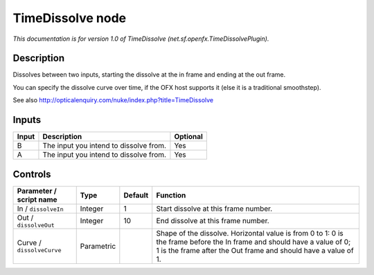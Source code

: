 .. _net.sf.openfx.TimeDissolvePlugin:

.. raw:: html

   <!-- Do not edit this file! It is generated automatically by Natron itself. -->

TimeDissolve node
=================

*This documentation is for version 1.0 of TimeDissolve (net.sf.openfx.TimeDissolvePlugin).*

Description
-----------

Dissolves between two inputs, starting the dissolve at the in frame and ending at the out frame.

You can specify the dissolve curve over time, if the OFX host supports it (else it is a traditional smoothstep).

See also http://opticalenquiry.com/nuke/index.php?title=TimeDissolve

Inputs
------

+-------+----------------------------------------+----------+
| Input | Description                            | Optional |
+=======+========================================+==========+
| B     | The input you intend to dissolve from. | Yes      |
+-------+----------------------------------------+----------+
| A     | The input you intend to dissolve from. | Yes      |
+-------+----------------------------------------+----------+

Controls
--------

.. tabularcolumns:: |>{\raggedright}p{0.2\columnwidth}|>{\raggedright}p{0.06\columnwidth}|>{\raggedright}p{0.07\columnwidth}|p{0.63\columnwidth}|

.. cssclass:: longtable

+---------------------------+------------+---------+-------------------------------------------------------------------------------------------------------------------------------------------------------------------------------------------+
| Parameter / script name   | Type       | Default | Function                                                                                                                                                                                  |
+===========================+============+=========+===========================================================================================================================================================================================+
| In / ``dissolveIn``       | Integer    | 1       | Start dissolve at this frame number.                                                                                                                                                      |
+---------------------------+------------+---------+-------------------------------------------------------------------------------------------------------------------------------------------------------------------------------------------+
| Out / ``dissolveOut``     | Integer    | 10      | End dissolve at this frame number.                                                                                                                                                        |
+---------------------------+------------+---------+-------------------------------------------------------------------------------------------------------------------------------------------------------------------------------------------+
| Curve / ``dissolveCurve`` | Parametric |         | Shape of the dissolve. Horizontal value is from 0 to 1: 0 is the frame before the In frame and should have a value of 0; 1 is the frame after the Out frame and should have a value of 1. |
+---------------------------+------------+---------+-------------------------------------------------------------------------------------------------------------------------------------------------------------------------------------------+

